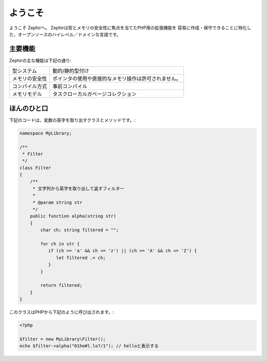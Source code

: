 ようこそ
========
ようこそ Zephirへ。 Zephirは型とメモリの安全性に焦点を当てたPHP用の拡張機能を
容易に作成・保守できることに特化した、オープンソースのハイレベル／ドメインな言語です。

主要機能
-------------
Zephirの主な機能は下記の通り:

+-------------------+-----------------------------------------------------+
| 型システム        | 動的/静的型付け                                     |
+-------------------+-----------------------------------------------------+
| メモリの安全性    | ポインタの使用や直接的なメモリ操作は許可されません。|
+-------------------+-----------------------------------------------------+
| コンパイル方式    | 事前コンパイル                                      |
+-------------------+-----------------------------------------------------+
| メモリモデル      | タスクローカルガベージコレクション                  |
+-------------------+-----------------------------------------------------+

ほんのひと口
-------------
下記のコードは、変数の英字を取り出すクラスとメソッドです。:

.. code-block:: zephir

    namespace MyLibrary;

    /**
     * Filter
     */
    class Filter
    {
        /**
         * 文字列から英字を取り出して返すフィルター
         *
         * @param string str
         */
        public function alpha(string str)
        {
            char ch; string filtered = "";

            for ch in str {
               if (ch >= 'a' && ch <= 'z') || (ch >= 'A' && ch <= 'Z') {
                  let filtered .= ch;
               }
            }

            return filtered;
        }
    }

このクラスはPHPから下記のように呼び出されます。:

.. code-block:: php

  <?php

  $filter = new MyLibrary\Filter();
  echo $filter->alpha("01he#l.lo?/1"); // helloと表示する

